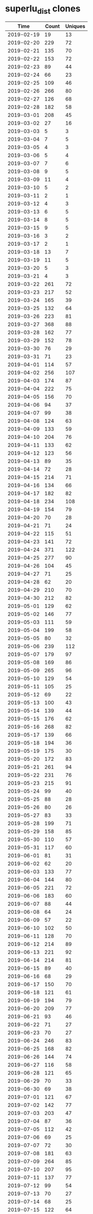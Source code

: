 * superlu_dist clones
|       Time |   Count | Uniques |
|------------+---------+---------|
| 2019-02-19 |      19 |      13 |
| 2019-02-20 |     229 |      72 |
| 2019-02-21 |     135 |      70 |
| 2019-02-22 |     153 |      72 |
| 2019-02-23 |      89 |      44 |
| 2019-02-24 |      66 |      23 |
| 2019-02-25 |     109 |      46 |
| 2019-02-26 |     266 |      80 |
| 2019-02-27 |     126 |      68 |
| 2019-02-28 |     182 |      58 |
| 2019-03-01 |     208 |      45 |
| 2019-03-02 |      27 |      16 |
| 2019-03-03 |       5 |       3 |
| 2019-03-04 |       7 |       5 |
| 2019-03-05 |       4 |       3 |
| 2019-03-06 |       5 |       4 |
| 2019-03-07 |       7 |       6 |
| 2019-03-08 |       9 |       5 |
| 2019-03-09 |      11 |       4 |
| 2019-03-10 |       5 |       2 |
| 2019-03-11 |       2 |       1 |
| 2019-03-12 |       4 |       3 |
| 2019-03-13 |       6 |       5 |
| 2019-03-14 |       8 |       5 |
| 2019-03-15 |       9 |       5 |
| 2019-03-16 |       3 |       2 |
| 2019-03-17 |       2 |       1 |
| 2019-03-18 |      13 |       7 |
| 2019-03-19 |      11 |       5 |
| 2019-03-20 |       5 |       3 |
| 2019-03-21 |       4 |       3 |
| 2019-03-22 |     261 |      72 |
| 2019-03-23 |     217 |      52 |
| 2019-03-24 |     165 |      39 |
| 2019-03-25 |     132 |      64 |
| 2019-03-26 |     223 |      81 |
| 2019-03-27 |     368 |      88 |
| 2019-03-28 |     162 |      77 |
| 2019-03-29 |     152 |      78 |
| 2019-03-30 |      76 |      29 |
| 2019-03-31 |      71 |      23 |
| 2019-04-01 |     114 |      57 |
| 2019-04-02 |     256 |     107 |
| 2019-04-03 |     174 |      87 |
| 2019-04-04 |     222 |      75 |
| 2019-04-05 |     156 |      70 |
| 2019-04-06 |      94 |      37 |
| 2019-04-07 |      99 |      38 |
| 2019-04-08 |     124 |      63 |
| 2019-04-09 |     133 |      59 |
| 2019-04-10 |     204 |      76 |
| 2019-04-11 |     133 |      62 |
| 2019-04-12 |     123 |      56 |
| 2019-04-13 |      89 |      35 |
| 2019-04-14 |      72 |      28 |
| 2019-04-15 |     214 |      71 |
| 2019-04-16 |     134 |      66 |
| 2019-04-17 |     182 |      82 |
| 2019-04-18 |     234 |     108 |
| 2019-04-19 |     154 |      79 |
| 2019-04-20 |      70 |      28 |
| 2019-04-21 |      71 |      24 |
| 2019-04-22 |     115 |      51 |
| 2019-04-23 |     141 |      72 |
| 2019-04-24 |     371 |     122 |
| 2019-04-25 |     277 |      90 |
| 2019-04-26 |     104 |      45 |
| 2019-04-27 |      71 |      25 |
| 2019-04-28 |      62 |      20 |
| 2019-04-29 |     210 |      70 |
| 2019-04-30 |     212 |      82 |
| 2019-05-01 |     129 |      62 |
| 2019-05-02 |     146 |      77 |
| 2019-05-03 |     111 |      59 |
| 2019-05-04 |     199 |      58 |
| 2019-05-05 |      80 |      32 |
| 2019-05-06 |     239 |     112 |
| 2019-05-07 |     179 |      97 |
| 2019-05-08 |     169 |      86 |
| 2019-05-09 |     265 |      96 |
| 2019-05-10 |     129 |      54 |
| 2019-05-11 |     105 |      25 |
| 2019-05-12 |      69 |      22 |
| 2019-05-13 |     100 |      43 |
| 2019-05-14 |     139 |      44 |
| 2019-05-15 |     176 |      62 |
| 2019-05-16 |     268 |      82 |
| 2019-05-17 |     139 |      66 |
| 2019-05-18 |     194 |      36 |
| 2019-05-19 |     175 |      30 |
| 2019-05-20 |     172 |      83 |
| 2019-05-21 |     261 |      94 |
| 2019-05-22 |     231 |      76 |
| 2019-05-23 |     215 |      91 |
| 2019-05-24 |      99 |      40 |
| 2019-05-25 |      88 |      28 |
| 2019-05-26 |      80 |      26 |
| 2019-05-27 |      83 |      33 |
| 2019-05-28 |     199 |      71 |
| 2019-05-29 |     158 |      85 |
| 2019-05-30 |     110 |      57 |
| 2019-05-31 |     117 |      60 |
| 2019-06-01 |      81 |      31 |
| 2019-06-02 |      62 |      20 |
| 2019-06-03 |     133 |      77 |
| 2019-06-04 |     144 |      80 |
| 2019-06-05 |     221 |      72 |
| 2019-06-06 |     183 |      60 |
| 2019-06-07 |      88 |      44 |
| 2019-06-08 |      64 |      24 |
| 2019-06-09 |      57 |      22 |
| 2019-06-10 |     102 |      50 |
| 2019-06-11 |     128 |      70 |
| 2019-06-12 |     214 |      89 |
| 2019-06-13 |     221 |      92 |
| 2019-06-14 |     214 |      81 |
| 2019-06-15 |      89 |      40 |
| 2019-06-16 |      68 |      29 |
| 2019-06-17 |     150 |      70 |
| 2019-06-18 |     121 |      61 |
| 2019-06-19 |     194 |      79 |
| 2019-06-20 |     209 |      77 |
| 2019-06-21 |      93 |      46 |
| 2019-06-22 |      71 |      27 |
| 2019-06-23 |      70 |      27 |
| 2019-06-24 |     246 |      83 |
| 2019-06-25 |     168 |      82 |
| 2019-06-26 |     144 |      74 |
| 2019-06-27 |     116 |      58 |
| 2019-06-28 |     121 |      65 |
| 2019-06-29 |      70 |      33 |
| 2019-06-30 |      69 |      38 |
| 2019-07-01 |     121 |      67 |
| 2019-07-02 |     142 |      77 |
| 2019-07-03 |     203 |      47 |
| 2019-07-04 |      87 |      36 |
| 2019-07-05 |     112 |      42 |
| 2019-07-06 |      69 |      25 |
| 2019-07-07 |      72 |      30 |
| 2019-07-08 |     181 |      63 |
| 2019-07-09 |     264 |      85 |
| 2019-07-10 |     207 |      95 |
| 2019-07-11 |     137 |      77 |
| 2019-07-12 |      99 |      54 |
| 2019-07-13 |      70 |      27 |
| 2019-07-14 |      68 |      25 |
| 2019-07-15 |     122 |      64 |
| 2019-07-16 |     398 |      75 |
| 2019-07-17 |     154 |      80 |
| 2019-07-18 |     119 |      65 |
| 2019-07-19 |      95 |      53 |
| 2019-07-20 |      81 |      31 |
| 2019-07-21 |      78 |      41 |
| 2019-07-22 |      18 |      18 |
| 2019-11-18 |     122 |      67 |
| 2019-11-19 |     154 |      71 |
| 2019-11-20 |     128 |      78 |
| 2019-11-21 |     198 |      93 |
| 2019-11-22 |     146 |      75 |
| 2019-11-23 |      59 |      21 |
| 2019-11-24 |      64 |      32 |
| 2019-11-25 |     265 |     100 |
| 2019-11-26 |     188 |     113 |
| 2019-11-27 |     103 |      73 |
| 2019-11-28 |      78 |      48 |
| 2019-11-29 |      46 |      32 |
| 2019-11-30 |      46 |      21 |
| 2019-12-01 |      43 |      24 |
| 2019-12-02 |      97 |      63 |
| 2019-12-03 |     132 |      91 |
| 2019-12-04 |     127 |      84 |
| 2019-12-05 |     160 |      84 |
| 2019-12-06 |      90 |      56 |
| 2019-12-07 |      70 |      38 |
| 2019-12-08 |      39 |      26 |
| 2019-12-09 |      96 |      59 |
| 2019-12-10 |     131 |      79 |
| 2019-12-11 |     189 |      95 |
| 2019-12-12 |     145 |      73 |
| 2019-12-13 |     190 |      84 |
| 2019-12-14 |      74 |      41 |
| 2019-12-15 |      54 |      34 |
| 2019-12-16 |     156 |      86 |
| 2019-12-17 |     209 |      79 |
| 2019-12-18 |     104 |      73 |
| 2019-12-19 |     149 |      76 |
| 2019-12-20 |     111 |      58 |
| 2019-12-21 |     146 |      37 |
| 2019-12-22 |     125 |      29 |
| 2019-12-23 |      66 |      52 |
| 2019-12-24 |      49 |      36 |
| 2019-12-25 |      25 |      14 |
| 2019-12-26 |      27 |      20 |
| 2019-12-27 |      23 |      15 |
| 2019-12-28 |      54 |      33 |
| 2019-12-29 |      19 |      14 |
| 2019-12-30 |      40 |      25 |
| 2019-12-31 |      66 |      36 |
| 2020-01-01 |      38 |      31 |
| 2020-01-02 |     134 |      60 |
| 2020-01-03 |      63 |      42 |
| 2020-01-04 |      38 |      26 |
| 2020-01-05 |      53 |      32 |
| 2020-01-06 |      89 |      52 |
| 2020-01-07 |     106 |      77 |
| 2020-01-08 |      70 |      51 |
| 2020-01-09 |      85 |      45 |
| 2020-01-10 |     109 |      61 |
| 2020-01-11 |      20 |      16 |
| 2020-01-12 |      25 |      17 |
| 2020-01-13 |     101 |      58 |
| 2020-01-14 |      87 |      53 |
| 2020-01-15 |      73 |      52 |
| 2020-01-16 |      84 |      60 |
| 2020-01-17 |      93 |      55 |
| 2020-01-18 |      63 |      33 |
| 2020-01-19 |      55 |      31 |
| 2020-01-20 |     148 |      63 |
| 2020-01-21 |     107 |      65 |
| 2020-01-22 |     156 |      80 |
| 2020-01-23 |     118 |      73 |
| 2020-01-24 |     150 |      84 |
| 2020-01-25 |      64 |      38 |
| 2020-01-26 |      44 |      30 |
| 2020-01-27 |      94 |      74 |
| 2020-01-28 |     132 |      94 |
| 2020-01-29 |     136 |      84 |
| 2020-01-30 |     162 |     106 |
| 2020-01-31 |     137 |      72 |
| 2020-02-01 |      48 |      28 |
| 2020-02-02 |      24 |      16 |
| 2020-02-03 |      94 |      62 |
| 2020-02-04 |     115 |      78 |
| 2020-02-05 |     111 |      70 |
| 2020-02-06 |     123 |      80 |
| 2020-02-07 |     118 |      87 |
| 2020-02-08 |      53 |      35 |
| 2020-02-09 |      48 |      24 |
| 2020-02-10 |     147 |      97 |
| 2020-02-11 |     113 |      75 |
| 2020-02-12 |     150 |      98 |
| 2020-02-13 |     157 |      93 |
| 2020-02-14 |     132 |      69 |
| 2020-02-15 |      74 |      32 |
| 2020-02-16 |      92 |      41 |
| 2020-02-17 |      95 |      57 |
| 2020-02-18 |     191 |     114 |
| 2020-02-19 |     138 |     100 |
| 2020-02-20 |     190 |     108 |
| 2020-02-21 |     174 |      96 |
| 2020-02-22 |      40 |      27 |
| 2020-02-23 |      32 |      22 |
| 2020-02-24 |     124 |      89 |
| 2020-02-25 |     205 |     121 |
| 2020-02-26 |     164 |      92 |
| 2020-02-27 |     126 |      67 |
| 2020-02-28 |      92 |      51 |
| 2020-02-29 |      37 |      27 |
| 2020-03-01 |      53 |      25 |
| 2020-03-02 |     143 |      90 |
| 2020-03-03 |     250 |      92 |
| 2020-03-04 |     219 |     109 |
| 2020-03-05 |     134 |      84 |
| 2020-03-06 |     145 |      91 |
| 2020-03-07 |      82 |      47 |
| 2020-03-08 |      78 |      44 |
| 2020-03-09 |     164 |      95 |
| 2020-03-10 |     237 |     101 |
| 2020-03-11 |     204 |     110 |
| 2020-03-12 |     198 |     107 |
| 2020-03-13 |     145 |      79 |
| 2020-03-14 |     114 |      50 |
| 2020-03-15 |     100 |      28 |
| 2020-03-16 |     220 |      99 |
| 2020-03-17 |     217 |     102 |
| 2020-03-18 |     221 |     100 |
| 2020-03-19 |     184 |     104 |
| 2020-03-20 |     191 |      92 |
| 2020-03-21 |     101 |      48 |
| 2020-03-22 |      88 |      38 |
| 2020-03-23 |     183 |     107 |
| 2020-03-24 |     212 |     112 |
| 2020-03-25 |     157 |      98 |
| 2020-03-26 |     180 |      94 |
| 2020-03-27 |     234 |     112 |
| 2020-03-28 |      92 |      48 |
| 2020-03-29 |     140 |      39 |
| 2020-03-30 |     173 |      98 |
| 2020-03-31 |     196 |      98 |
| 2020-04-01 |     267 |     128 |
| 2020-04-02 |     237 |     123 |
| 2020-04-03 |     177 |     102 |
| 2020-04-04 |      81 |      44 |
| 2020-04-05 |      63 |      35 |
| 2020-04-06 |     170 |     102 |
| 2020-04-07 |     225 |     116 |
| 2020-04-08 |     160 |     105 |
| 2020-04-09 |     144 |     103 |
| 2020-04-10 |      89 |      62 |
| 2020-04-11 |      60 |      46 |
| 2020-04-12 |      31 |      25 |
| 2020-04-13 |     178 |      95 |
| 2020-04-14 |     165 |      93 |
| 2020-04-15 |     165 |      94 |
| 2020-04-16 |     219 |     120 |
| 2020-04-17 |     300 |     124 |
| 2020-04-18 |      55 |      37 |
| 2020-04-19 |      75 |      42 |
| 2020-04-20 |     205 |     111 |
| 2020-04-21 |     123 |      77 |
| 2020-04-22 |     197 |     105 |
| 2020-04-23 |     230 |     117 |
| 2020-04-24 |     187 |      84 |
| 2020-04-25 |     178 |      53 |
| 2020-04-26 |      55 |      34 |
| 2020-04-27 |     276 |     128 |
| 2020-04-28 |     266 |     124 |
| 2020-04-29 |     179 |      91 |
| 2020-04-30 |     233 |     111 |
| 2020-05-01 |     187 |     102 |
| 2020-05-02 |     123 |      54 |
| 2020-05-03 |      44 |      26 |
| 2020-05-04 |     170 |      97 |
| 2020-05-05 |     237 |     102 |
| 2020-05-06 |     168 |      95 |
| 2020-05-07 |     220 |      96 |
| 2020-05-08 |     114 |      65 |
| 2020-05-09 |      83 |      41 |
| 2020-05-10 |      84 |      30 |
| 2020-05-11 |     173 |     100 |
| 2020-05-12 |     185 |      95 |
| 2020-05-13 |     187 |      97 |
| 2020-05-14 |     221 |     117 |
| 2020-05-15 |     241 |     107 |
| 2020-05-16 |      62 |      46 |
| 2020-05-17 |      64 |      41 |
| 2020-05-18 |     151 |      89 |
| 2020-05-19 |     223 |     103 |
| 2020-05-20 |     225 |     106 |
| 2020-05-21 |     180 |     106 |
| 2020-05-22 |     129 |      71 |
| 2020-05-23 |      93 |      56 |
| 2020-05-24 |      43 |      33 |
| 2020-05-25 |      86 |      55 |
| 2020-05-26 |     176 |      96 |
| 2020-05-27 |     141 |      91 |
| 2020-05-28 |     130 |      84 |
| 2020-05-29 |     186 |      83 |
| 2020-05-30 |      85 |      34 |
| 2020-05-31 |      47 |      30 |
| 2020-06-01 |     130 |      68 |
| 2020-06-02 |     194 |      89 |
| 2020-06-03 |     228 |     105 |
| 2020-06-04 |     162 |      88 |
| 2020-06-05 |     122 |      63 |
| 2020-06-06 |      53 |      32 |
| 2020-06-07 |      96 |      38 |
| 2020-06-08 |     182 |      94 |
| 2020-06-09 |     213 |      83 |
| 2020-06-10 |     173 |      88 |
| 2020-06-11 |     192 |      94 |
| 2020-06-12 |     201 |      91 |
| 2020-06-13 |      99 |      43 |
| 2020-06-14 |      99 |      39 |
| 2020-06-15 |      28 |      15 |
|------------+---------+---------|
| Total      |   47122 |   22591 |
